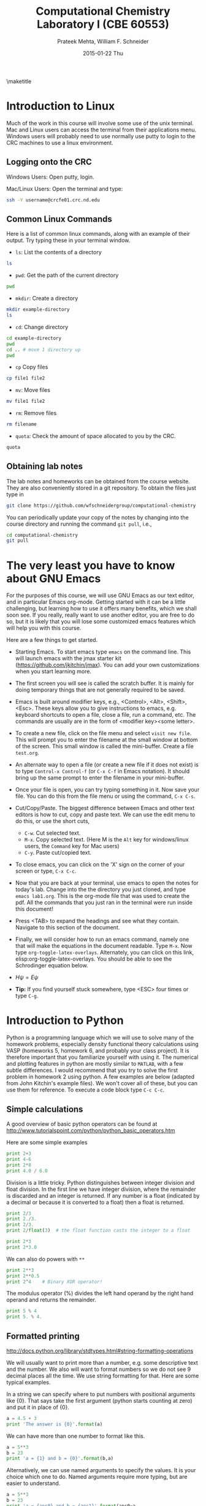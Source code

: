#+TITLE:Computational Chemistry Laboratory I (CBE 60553)
#+AUTHOR: Prateek Mehta, William F. Schneider
#+DATE:2015-01-22 Thu
#+LATEX_CLASS: article
#+OPTIONS: ^:{} # make super/subscripts only when wrapped in {}
#+OPTIONS: toc:nil # suppress toc, so we can put it where we want
#+OPTIONS: tex:t
#+EXPORT_EXCLUDE_TAGS: noexport

#+LATEX_HEADER: \usepackage[left=1in, right=1in, top=1in, bottom=1in, nohead]{geometry} 
#+LATEX_HEADER: \usepackage{hyperref}
#+LATEX_HEADER: \usepackage{setspace}
#+LATEX_HEADER: \usepackage[labelfont=bf]{caption}
#+LATEX_HEADER: \usepackage{amsmath}
#+LATEX_HEADER: \usepackage{enumerate}
#+LATEX_HEADER: \usepackage[parfill]{parskip}

\maketitle

* Introduction to Linux

Much of the work in this course will involve some use of the unix terminal. Mac and Linux users can access the terminal from their applications menu. Windows users will probably need to use normally use putty to login to the CRC machines to use a linux environment.

** Logging onto the CRC

Windows Users: Open putty, login. 

Mac/Linux Users: Open the terminal and type: 

#+BEGIN_SRC sh
ssh -Y username@crcfe01.crc.nd.edu
#+END_SRC


** Common Linux Commands
   
Here is a list of common linux commands, along with an example of their output. Try typing these in your terminal window.

 - ~ls~: List the contents of a directory

#+BEGIN_SRC sh
ls
#+END_SRC

#+RESULTS:
: FDA
: images
: lab1.org
: lab1.pdf
: Lab1.png
: lab1.tex

 - ~pwd~: Get the path of the current directory

#+BEGIN_SRC sh
pwd
#+END_SRC

#+RESULTS:
: /afs/crc.nd.edu/user/p/pmehta1/computational-chemistry/Lab1

 - ~mkdir~: Create a directory

#+BEGIN_SRC sh
mkdir example-directory
ls
#+END_SRC

#+RESULTS:
: example-directory
: FDA
: images
: lab1.org
: lab1.pdf
: Lab1.png
: lab1.tex

 - ~cd~: Change directory

#+BEGIN_SRC sh
cd example-directory
pwd
cd .. # move 1 directory up
pwd
#+END_SRC

#+RESULTS:
: /afs/crc.nd.edu/user/p/pmehta1/computational-chemistry/Lab1/example-directory
: /afs/crc.nd.edu/user/p/pmehta1/computational-chemistry/Lab1

- ~cp~ Copy files
#+BEGIN_SRC sh
cp file1 file2
#+END_SRC


- ~mv~: Move files
#+BEGIN_SRC sh
mv file1 file2
#+END_SRC

- ~rm~: Remove files
#+BEGIN_SRC sh
rm filename
#+END_SRC

- ~quota~: Check the amount of space allocated to you by the CRC.

#+BEGIN_SRC sh
quota
#+END_SRC

#+RESULTS:
: AFS quota using values reported by vos server for partition
: Quota for /afs/crc.nd.edu/user/p/pmehta1 
: Volume Name                   Quota      Used %Used   Partition
: u.pmehta1                    100 GB     55 GB   55%         87%


** Obtaining lab notes

The lab notes and homeworks can be obtained from the course website. They are also conveniently stored in a git repository. To obtain the files just type in

#+BEGIN_SRC sh
git clone https://github.com/wfschneidergroup/computational-chemistry
#+END_SRC

You can periodically update your copy of the notes by changing into the course directory and running the command ~git pull~, i.e.,

#+BEGIN_SRC sh
cd computational-chemistry
git pull
#+END_SRC


* The very least you have to know about GNU Emacs

For the purposes of this course, we will use GNU Emacs as our text editor, and in particular Emacs org-mode. Getting started with it can be a little challenging, but learning how to use it offers many benefits, which we shall soon see. If you really, really want to use another editor, you are free to do so, but it is likely that you will lose some customized emacs features which will help you with this course.

 Here are a few things to get started.

- Starting Emacs. To start emacs type ~emacs~ on the command line. This will launch emacs with the jmax starter kit (https://github.com/jkitchin/jmax). You can add your own customizations when you start learning more.

- The first screen you will see is called the scratch buffer. It is mainly for doing temporary things that are not generally required to be saved.

- Emacs is built around modifier keys, e.g., <Control>, <Alt>, <Shift>, <Esc>. These keys allow you to give instructions to emacs, e.g. keyboard shortcuts to open a file, close a file, run a command, etc. The commands are usually are in the form of <modifier key><some letter>.

- To create a new file, click on the file menu and select =visit new file=. This will prompt you to enter the filename at the small window at bottom of the screen. This small window is called the mini-buffer. Create a file =test.org=. 

- An alternate way to open a file (or create a new file if it does not exist) is to type ~Control-x Control-f~ (or ~C-x C-f~ in Emacs notation). It should bring up the same prompt to enter the filename in your mini-buffer. 

- Once your file is open, you can try typing something in it. Now save your file. You can do this from the file menu or using the command, ~C-x C-s~.

- Cut/Copy/Paste. The biggest difference between Emacs and other text editors is how to cut, copy and paste text. We can use the edit menu to do this, or use the short cuts,

  - ~C-w~. Cut selected text.
  - ~M-x~. Copy selected text. (Here M is the =Alt= key for windows/linux users, the =Command= key for Mac users)
  - ~C-y~. Paste cut/copied text.

- To close emacs, you can click on the 'X' sign on the corner of your screen or type, ~C-x C-c~.
  
- Now that you are back at your terminal, use emacs to open the notes for today's lab. Change into the the directory you just cloned, and type ~emacs lab1.org~. This is the org-mode file that was used to create the pdf. All the commands that you just ran in the terminal were run inside this document!

- Press <TAB> to expand the headings and see what they contain. Navigate to this section of the document. 

- Finally, we will consider how to run an emacs command, namely one that will make the equations in the document readable. Type ~M-x~. Now type ~org-toggle-latex-overlays~. Alternately, you can click on this link, elisp:org-toggle-latex-overlays. You should be able to see the Schrodinger equation below.

- $H\psi = E\psi$

- *Tip:* If you find yourself stuck somewhere, type <ESC> four times or type ~C-g~.


* Introduction to Python
  
Python is a programming language which we will use to solve many of the homework problems, especially density functional theory calculations using VASP (homeworks 5, homework 6, and probably your class project). It is therefore important that you familiarize yourself with using it. The numerical and plotting features in python are mostly similar to =MATLAB=, with a few subtle differences. I would recommend that you try to solve the first problem in homework 2 using python. A few examples are below (adapted from John Kitchin's example files). We won't cover all of these, but you can use them for reference. To execute a code block type ~C-c C-c~.

** Simple calculations

A good overview of basic python operators can be found at http://www.tutorialspoint.com/python/python_basic_operators.htm

Here are some simple examples
#+BEGIN_SRC python
print 2+3
print 4-6
print 2*8
print 4.0 / 6.0
#+END_SRC

#+RESULTS:
: 5
: -2
: 16
: 0.666666666667


Division is a little tricky. Python distinguishes between integer division and float division. In the first line we have integer division, where the remainder is discarded and an integer is returned. If any number is a float (indicated by a decimal or because it is converted to a float) then a float is returned.

#+BEGIN_SRC python
print 2/3
print 2./3.
print 2/3.
print 2/float(3)  # the float function casts the integer to a float
#+END_SRC

#+RESULTS:
: 0
: 0.666666666667
: 0.666666666667
: 0.666666666667

#+BEGIN_SRC python
print 2*3
print 2*3.0
#+END_SRC

#+RESULTS:
: 6
: 6.0

We can also do powers with =**=

#+BEGIN_SRC python
print 2**3
print 2**0.5
print 2^4    # Binary XOR operator!
#+END_SRC

#+RESULTS:
: 8
: 1.41421356237
: 6

The modulus operator (%) divides the left hand operand by the right hand operand and returns the remainder.

#+BEGIN_SRC python
print 5 % 4
print 5. % 4.
#+END_SRC

#+RESULTS:
: 1
: 1.0


** Formatted printing
http://docs.python.org/library/stdtypes.html#string-formatting-operations

We will usually want to print more than a number, e.g. some descriptive text and the number. We also will want to format numbers so we do not see 9 decimal places all the time. We use string formatting for that. Here are some typical examples.

In a string we can specify where to put numbers with positional arguments like {0}. That says take the first argument (python starts counting at zero) and put it in place of {0}.

#+BEGIN_SRC python
a = 4.5 + 3
print 'The answer is {0}'.format(a)
#+END_SRC

#+RESULTS:
: The answer is 7.5


We can have more than one number to format like this.
#+BEGIN_SRC python
a = 5**3
b = 23
print 'a = {1} and b = {0}'.format(b,a)
#+END_SRC

#+RESULTS:
: a = 125 and b = 23

Alternatively, we can use named arguments to specify the values. It is your choice which one to do. Named arguments require more typing, but are easier to understand.
#+BEGIN_SRC python
a = 5**3
b = 23
print 'a = {ans0} and b = {ans1}'.format(ans0=a,
                                         ans1=b)
#+END_SRC

#+RESULTS:
: a = 125 and b = 23

To do formatting, we need additional syntax. We use {i:format} to specify how the value should be formatted. Here we show how to specify only three decimal places on a results. See [[http://docs.python.org/library/stdtypes.html#string-formatting-operations][this link]] for a lot more details of formatting strings.
#+BEGIN_SRC python
a = 2./3.
print 'a = {0}'.format(a)
print 'a = {0:1.3f}'.format(a)
#+END_SRC

#+RESULTS:
: a = 0.666666666667
: a = 0.667


** Data types
Numeric types http://docs.python.org/library/stdtypes.html#numeric-types-int-float-long-complex

Strings http://docs.python.org/library/stdtypes.html#string-methods


*** lists/tuples

Lists and tuples are similar in that they are both sets of data. A list is delimited by [] (square brackets) and a tuple is delimited by () (parentheses). The difference between them is a list can be changed after it is created (it is mutable), but a tuple cannot (it is immutable).

#+BEGIN_SRC python
# short list example
a = [1, 2, 3, 4] # a list
print a
print len(a)
print a[0] # first element
print a[-1] # last element
print a[3]  # also last element
print 2*a   # surprise!!!
#+END_SRC

#+RESULTS:
: [1, 2, 3, 4]
: 4
: 1
: 4
: 4
: [1, 2, 3, 4, 1, 2, 3, 4]

We can create a list with the =range= command:

#+BEGIN_SRC python
a = range(4)
print a

b = range(4,10)
print b

print a + b  # surprise again!!!
#+END_SRC

#+RESULTS:
: [0, 1, 2, 3]
: [4, 5, 6, 7, 8, 9]
: [0, 1, 2, 3, 4, 5, 6, 7, 8, 9]

Note that algebraic/math operations are not defined for lists the way they are for Matlab. We have to use =numpy.array= for that, which we will see later.

#+BEGIN_SRC python
# short list example
a = [1, 2, 3, 4] # a list
print a
a[1] = 56 # change the value of 2nd element
print a
#+END_SRC

#+RESULTS:
: [1, 2, 3, 4]
: [1, 56, 3, 4]

Tuples are like lists except they cannot be modified after creation.

#+BEGIN_SRC python
a = (1,2,3,4)
print len(a)
print a[0]
print a[-1]
# a[1] = 56 this is not allowed!
#+END_SRC

#+RESULTS:
: 4
: 1
: 


** Conditional statements
conditional operators http://docs.python.org/library/stdtypes.html#comparisons

Python has the standard conditional operators for testing if a quantity is equal to (==), less than (<), greater than (>), lessthan or equal to (<=) greater than or equal to (>=) and not equal (!=). These generally work on numbers and strings.

#+BEGIN_SRC python
print 4 == 4.
print 'a' != 'A'
print 4 > 3
print 4 <= 3
print 'a' < 'b' # hmmm....
#+END_SRC

#+RESULTS:
: True
: True
: True
: False
: True

We use these conditional operators to determine whether conditional statements should be run or not.

#+BEGIN_SRC python
a = 4
b = 5

if a < b:
    print 'a is less than b'
#+END_SRC

#+RESULTS:
: a is less than b

In this next example we use an =else= statement. Note the logic is not complete, if a=b in this case, we would get the statement "a is less than b" printed.
#+BEGIN_SRC python
a = 14
b = 5

if a > b:
    print 'a is greater than b'
else:
    print 'a is less than b'
#+END_SRC

#+RESULTS:
: a is greater than b

Here is a more complete logic that uses =elif= to add an additional logic clause.
#+BEGIN_SRC python
a = 4
b = 4
if a > b:
    print 'a is greater than b'
elif a == b:
    print 'a is equal to b'
else:
    print 'a is less than b'
#+END_SRC

#+RESULTS:
: a is equal to b

Finally, to illustrate that the first conditional statement that evaluates to True is evaluated, consider this example:
#+BEGIN_SRC python
a = 4
b = 4
if a > b:
    print 'a is greater than b'
elif a >= b:
    print 'a is greater than or equal to b'
elif a == b:
    print 'a is equal to b'
elif a <= b:
    print 'a is less than or equal to b'
else:
    print 'a is less than b'
#+END_SRC

#+RESULTS:
: a is greater than or equal to b


** Loops
http://docs.python.org/tutorial/datastructures.html#looping-techniques
for
while/break/continue
enumerate, zip

#+BEGIN_SRC python
for i in [0,1,2,3]:
    print i


for i in range(4):
    print i
#+END_SRC


** functions
http://docs.python.org/tutorial/controlflow.html#defining-functions

We can define functions with the =def= statement, and specify what they =return=
#+BEGIN_SRC python
def myfunc(x):
    return x*x
print myfunc(3)
print myfunc(x=3)
#+END_SRC

#+RESULTS:
: 9
: 9


** Classes and objects                                             
http://docs.python.org/tutorial/classes.html


** Modules
http://docs.python.org/tutorial/modules.html

The default Python environment has minimal functionality. We can =import= additional functionality from modules. The full standard library is documented at http://docs.python.org/library/. It is not likely you will use everything there, but it is helpful to be familiar with what is available so you do not reinvent solutions.

We import modules, and then we can access functions inthe module with the =.= operator.

#+BEGIN_SRC python
# list contents of current directory
import os
for item in os.listdir('.'):
    print item
#+END_SRC

#+RESULTS:
: lab1.org
: lab1.pdf
: lab1.tex

You can import exactly what you need also with the =from/import= syntax
#+BEGIN_SRC python
# list contents of current directory
from os import listdir
for item in listdir('.'):
    print item
#+END_SRC

#+RESULTS:
: lab1.org
: lab1.pdf
: lab1.tex

Finally, you can change the name of a module. This may be done for readability, or to shorten the amount of typing.
#+BEGIN_SRC python
# list contents of current directory
import os as operating_system
for item in operating_system.listdir('.'):
    print item
#+END_SRC

#+RESULTS:
: lab1.org
: lab1.pdf
: lab1.tex

*** Some common standard modules
http://docs.python.org/tutorial/stdlib.html
os, sys, glob,  re


** file I/O
reading, writing files
http://docs.python.org/library/stdtypes.html#file-objects


** Error handling 
http://docs.python.org/tutorial/errors.html

Errors happen, and when they do they usually kill your script. Sometimes that is not desirable, and it is nice to catch errors, handle them, and keep on going. When errors occur in python, an Exception is raised. We can use =try/except= code blocks to try some code, and then respond to any exceptions that occur.

#+BEGIN_SRC python
try:
    1/0
except ZeroDivisionError, e:
    print e
    print 'an error was found'
#+END_SRC

#+RESULTS:
: integer division or modulo by zero
: an error was found


** Numerical Python (Numpy)

*** The basics
http://docs.scipy.org/doc/numpy/reference/

#+BEGIN_SRC python
import numpy as np
a = np.array([1,2,3,4])

print a*a          # element-wise operation

print np.dot(a,a)  # linear-algebra dot product
#+END_SRC

#+RESULTS:
: [ 1  4  9 16]
: 30

Numpy defines lots of functions that operate element-wise on arrays.

#+BEGIN_SRC python
import numpy as np
a = np.array([1, 2, 3, 4])
print a**2
print np.sin(a)
print np.exp(a)
print np.sqrt(a)
#+END_SRC

#+RESULTS:
: [ 1  4  9 16]
: [ 0.84147098  0.90929743  0.14112001 -0.7568025 ]
: [  2.71828183   7.3890561   20.08553692  54.59815003]
: [ 1.          1.41421356  1.73205081  2.        ]

#+BEGIN_SRC python
import numpy as np
a = np.array([1, 2, 3, 4])
print a.min(), a.max()
print a.sum()  # sum of elements
print a.mean() # average
print a.std()  # standard deviation
#+END_SRC

#+RESULTS:
: 1 4
: 10
: 2.5
: 1.11803398875


Below are some recipes for doing linear algebra and polynomials.


*** Linear algebra
=numpy.linalg= provides a lot of the linear algebra functionality we need. See http://docs.scipy.org/doc/numpy/reference/routines.linalg.html for details of all the things that are possible. For example, given these linear equations:

$x + y = 3$, 
$x - y = 1$

we can represent these equations in matrix form $A x = b$ and solve them.

#+BEGIN_SRC python
import numpy as npx
import numpy.linalg as la

A = np.array([[1, 1],
              [1, -1]])

b = np.array([3, 1])

print la.solve(A, b)
#+END_SRC

#+RESULTS:
: [ 2.  1.]

You might be familiar with the following solution:

$x = A^{-1} b$

We can also compute that:

#+BEGIN_SRC python
import numpy as np
import numpy.linalg as la

A = np.array([[1, 1],[1, -1]])
b = np.array([3, 1])

print np.dot(la.inv(A), b)
#+END_SRC

#+RESULTS:
: [ 2.  1.]

Finally, we can do linear least squares easily. Suppose we have these three equations, and two unknowns:

$x + y = 3$,

$x - y = 1$,

$x - y = 0.9$

#+BEGIN_SRC python
import numpy as np
import numpy.linalg as la

A = np.array([[1, 1],
              [1, -1],
              [1, -1]])
b = np.array([3, 1, 0.9])

[x, residuals, rank, s] = la.lstsq(A,b)
print x
#+END_SRC

#+RESULTS:
: [ 1.975  1.025]


*** Polynomials
=numpy= can do polynomials too. We express polynomials by the coefficients in front of the powers of $x$, e.g. $4 x^2 + 2x - 1 = 0$ is represented by [4, 2, -1].

#+BEGIN_SRC python
import numpy as np
p = [4, 2, -1]
print np.roots(p)
#+END_SRC

#+RESULTS:
: [-0.80901699  0.30901699]

#+BEGIN_SRC python
import numpy as np
p = [4, 2, -1]
print np.polyder(p) # coefficients of the derivative
print np.polyint(p)
#+END_SRC

#+RESULTS:
: [8 2]
: [ 1.33333333  1.         -1.          0.        ]

We can also readily evaluate polynomials at specific points:
#+BEGIN_SRC python
import numpy as np
p = [4,2,-1]
print np.polyval(p,[0, 1, 2])
#+END_SRC

#+RESULTS:
: [-1  5 19]

Polynomials are very convenient functions to fit to data. the =numpy.polyfit= command does this, and returns the coefficients.

#+BEGIN_SRC python
import numpy as np
x = [0, 2, 3, 4]
y = [1, 5, 7, 9]
p = np.polyfit(x, y, 1)
print 'slope = {0}\nintercept = {1}'.format(*p)
print p
#+END_SRC

#+RESULTS:
: slope = 2.0
: intercept = 1.0
: [ 2.  1.]


** Scientific Python (Scipy)
http://docs.scipy.org/doc/scipy/reference/

=scipy= provides all the functionality we need for [[http://docs.scipy.org/doc/scipy/reference/tutorial/integrate.html][integration]], [[http://docs.scipy.org/doc/scipy/reference/tutorial/optimize.html][optimization]], [[http://docs.scipy.org/doc/scipy/reference/tutorial/interpolate.html][interpolation]], [[http://docs.scipy.org/doc/scipy/reference/tutorial/stats.html][statistics]], and [[http://docs.scipy.org/doc/scipy/reference/tutorial/io.html][File I/O]]. You should look up the link on integration. It might be useful for homework 2.


*** Solving Equations
Here is a typical usage for solving the equation $x^2 = 2$ for $x$. We have to define a function that is $f(x) = 0$, and then use the =scipy.optimize.fsolve= function to solve it with an initial guess.

#+BEGIN_SRC python
from scipy.optimize import fsolve

def f(x):
    y = 2 - x**2
    return y

x0 = 1.4 # Intitial Guess
x = fsolve(f, x0)
print x
print type(x)
#+END_SRC

#+RESULTS:
: [ 1.41421356]
: <type 'numpy.ndarray'>



*** Integration Example

**** Using Quad
#+BEGIN_SRC python
from scipy.integrate import quad

def integrand(x):
    return x**3

ans, err = quad(integrand, 0, 2)
print ans
#+END_SRC

#+RESULTS:
: 4.0


**** Using trapz

#+BEGIN_SRC python
import numpy as np

# Array of 100 points between 0 and 2
x2 = np.linspace(0, 2, 100)
y2 = x2**3

print np.trapz(y2, x2)
#+END_SRC

#+RESULTS:
: 4.00040812162


** Plotting with Python (Matplotlib)
http://matplotlib.sourceforge.net/
=matplotlib= is the prime plotting module for python. The syntax is similar to Matlab. The best way to learn matplotlib is to visit the gallery (http://matplotlib.sourceforge.net/gallery.html) and look for examples that do what you want. Here is a simple example.

#+BEGIN_SRC python
import numpy as np
import matplotlib.pyplot as plt

x = np.linspace(0,2*np.pi)
y = np.sin(x)

plt.plot(x,y)
plt.plot(x,np.cos(x))
plt.xlabel('X axis')
plt.ylabel('Y axis')
plt.legend(['sin(x)', 'cos(x)'], loc='best')
plt.savefig('Lab1.png')
plt.show()
#+END_SRC

#+RESULTS:


[[./images/Lab1.png]]


* FDA
  
Now let us run our first computational chemistry code. Change into the ~computational-chemistry/Lab1/FDA/fda~ directory and run the command,

#+BEGIN_SRC sh
./fda Ar
#+END_SRC

This will use the =Ar.inp= file as input and produce two output files, =Ar.dmp= and =Ar.out=. The =00READ.ME= file contains some information about the format of the input file. You can open these files with Emacs to read what they contain.

** Parsing the dmp file

In homework 2, you will need to parse the =.dmp= file to plot some data. It contains the radial grid values and total charge density in two columns, followed by the charge density of each oribital on the same grid. Here we consider an example of how to do this with python.

#+BEGIN_SRC python
import matplotlib.pyplot as plt
import numpy as np

# Lets open the file in read mode
with open('FDA/fda/Ar.dmp', 'r') as f:

    # Reading all the lines in the file
    # Each line is stored as an element of a list
    lines = f.readlines()

    # First we read the grid points and the total charge densities
    grid_points = []
    total_charge_densities = []

    for line in lines[3:303]:

        # Each is a string with two columns
        grid_point, tot_charge_density = line.split()

        # We need to convert each line to a float add it to our lists
        grid_points.append(float(grid_point))
        total_charge_densities.append(float(tot_charge_density))
    
    # Now for the 1s orbital
    one_s_charge_density = []
    
    for x in lines[304:604]:
        one_s_charge_density.append(x)
 
    # Alternately,
    one_s_charge_density_alt = [float(x) for x in lines[304:604]]

plt.figure()
plt.semilogx(grid_points, total_charge_densities)
plt.xlabel('Grid Points')
plt.ylabel('Charge Density')
plt.title('Overall')
plt.savefig('images/Ar-overall-charge-density.png')

plt.figure()
plt.semilogx(grid_points, one_s_charge_density)
plt.xlabel('Grid Points')
plt.ylabel('Charge Density')
plt.title('1s orbital')
plt.savefig('images/Ar-1s-charge-density.png')
plt.show()
#+END_SRC

#+RESULTS:

[[./images/Ar-overall-charge-density.png]]

[[./images/Ar-1s-charge-density.png]]

